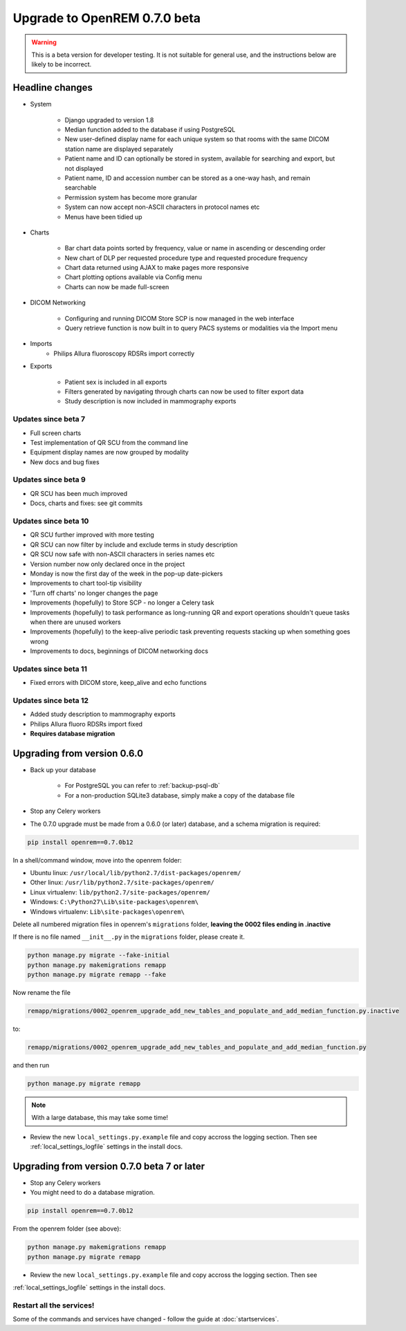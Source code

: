 #############################
Upgrade to OpenREM 0.7.0 beta
#############################

.. Warning::

    This is a beta version for developer testing. It is not suitable for general use, and the instructions below are
    likely to be incorrect.

****************
Headline changes
****************

* System

    * Django upgraded to version 1.8
    * Median function added to the database if using PostgreSQL
    * New user-defined display name for each unique system so that rooms with the same DICOM station name are displayed separately
    * Patient name and ID can optionally be stored in system, available for searching and export, but not displayed
    * Patient name, ID and accession number can be stored as a one-way hash, and remain searchable
    * Permission system has become more granular
    * System can now accept non-ASCII characters in protocol names etc
    * Menus have been tidied up

* Charts

    * Bar chart data points sorted by frequency, value or name in ascending or descending order
    * New chart of DLP per requested procedure type and requested procedure frequency
    * Chart data returned using AJAX to make pages more responsive
    * Chart plotting options available via Config menu
    * Charts can now be made full-screen

* DICOM Networking

    * Configuring and running DICOM Store SCP is now managed in the web interface
    * Query retrieve function is now built in to query PACS systems or modalities via the Import menu

* Imports
    * Philips Allura fluoroscopy RDSRs import correctly

* Exports

    * Patient sex is included in all exports
    * Filters generated by navigating through charts can now be used to filter export data
    * Study description is now included in mammography exports

Updates since beta 7
====================
* Full screen charts
* Test implementation of QR SCU from the command line
* Equipment display names are now grouped by modality
* New docs and bug fixes

Updates since beta 9
====================
* QR SCU has been much improved
* Docs, charts and fixes: see git commits

Updates since beta 10
=====================
* QR SCU further improved with more testing
* QR SCU can now filter by include and exclude terms in study description
* QR SCU now safe with non-ASCII characters in series names etc
* Version number now only declared once in the project
* Monday is now the first day of the week in the pop-up date-pickers
* Improvements to chart tool-tip visibility
* 'Turn off charts' no longer changes the page
* Improvements (hopefully) to Store SCP - no longer a Celery task
* Improvements (hopefully) to task performance as long-running QR and export operations shouldn't queue tasks when there
  are unused workers
* Improvements (hopefully) to the keep-alive periodic task preventing requests stacking up when something goes wrong
* Improvements to docs, beginnings of DICOM networking docs

Updates since beta 11
=====================
* Fixed errors with DICOM store, keep_alive and echo functions

Updates since beta 12
=====================
* Added study description to mammography exports
* Philips Allura fluoro RDSRs import fixed
* **Requires database migration**

****************************
Upgrading from version 0.6.0
****************************

* Back up your database

    * For PostgreSQL you can refer to :ref:`backup-psql-db`
    * For a non-production SQLite3 database, simply make a copy of the database file

* Stop any Celery workers

* The 0.7.0 upgrade must be made from a 0.6.0 (or later) database, and a schema migration is required:

.. sourcecode:: bash

    pip install openrem==0.7.0b12

In a shell/command window, move into the openrem folder:

* Ubuntu linux: ``/usr/local/lib/python2.7/dist-packages/openrem/``
* Other linux: ``/usr/lib/python2.7/site-packages/openrem/``
* Linux virtualenv: ``lib/python2.7/site-packages/openrem/``
* Windows: ``C:\Python27\Lib\site-packages\openrem\``
* Windows virtualenv: ``Lib\site-packages\openrem\``

Delete all numbered migration files in openrem's ``migrations`` folder, **leaving the 0002 files ending in .inactive**

If there is no file named ``__init__.py`` in the ``migrations`` folder, please create it.

.. sourcecode:: bash

    python manage.py migrate --fake-initial
    python manage.py makemigrations remapp
    python manage.py migrate remapp --fake

Now rename the file

.. sourcecode:: console

    remapp/migrations/0002_openrem_upgrade_add_new_tables_and_populate_and_add_median_function.py.inactive

to:

.. sourcecode:: console

    remapp/migrations/0002_openrem_upgrade_add_new_tables_and_populate_and_add_median_function.py

and then run

.. sourcecode:: console

    python manage.py migrate remapp

.. note::

    With a large database, this may take some time!

* Review the new ``local_settings.py.example`` file and copy accross the logging section. Then see
  :ref:`local_settings_logfile` settings in the install docs.

********************************************
Upgrading from version 0.7.0 beta 7 or later
********************************************

* Stop any Celery workers

* You might need to do a database migration.

.. sourcecode:: bash

    pip install openrem==0.7.0b12

From the openrem folder (see above):

.. sourcecode:: bash

    python manage.py makemigrations remapp
    python manage.py migrate remapp

* Review the new ``local_settings.py.example`` file and copy accross the logging section. Then see
:ref:`local_settings_logfile` settings in the install docs.


Restart all the services!
=========================

Some of the commands and services have changed - follow the guide at :doc:`startservices`.

